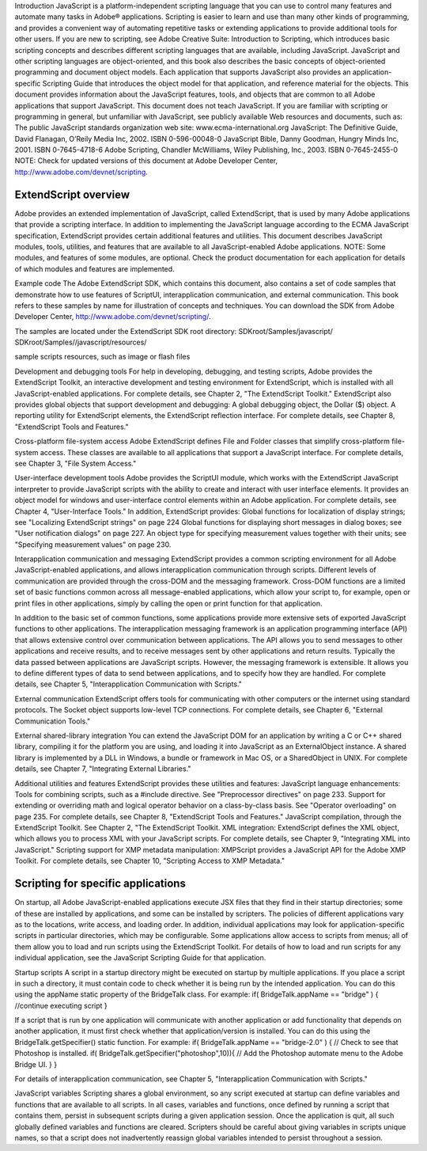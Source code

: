 Introduction
JavaScript is a platform-independent scripting language that you can use to control many features and
automate many tasks in Adobe® applications. Scripting is easier to learn and use than many other kinds of
programming, and provides a convenient way of automating repetitive tasks or extending applications to
provide additional tools for other users.
If you are new to scripting, see Adobe Creative Suite: Introduction to Scripting, which introduces basic
scripting concepts and describes different scripting languages that are available, including JavaScript.
JavaScript and other scripting languages are object-oriented, and this book also describes the basic
concepts of object-oriented programming and document object models.
Each application that supports JavaScript also provides an application-specific Scripting Guide that
introduces the object model for that application, and reference material for the objects. This
document provides information about the JavaScript features, tools, and objects that are common to
all Adobe applications that support JavaScript.
This document does not teach JavaScript. If you are familiar with scripting or programming in general,
but unfamiliar with JavaScript, see publicly available Web resources and documents, such as:
The public JavaScript standards organization web site: www.ecma-international.org
JavaScript: The Definitive Guide, David Flanagan, O’Reily Media Inc, 2002. ISBN 0-596-00048-0
JavaScript Bible, Danny Goodman, Hungry Minds Inc, 2001. ISBN 0-7645-4718-6
Adobe Scripting, Chandler McWilliams, Wiley Publishing, Inc., 2003. ISBN 0-7645-2455-0
NOTE: Check for updated versions of this document at Adobe Developer Center,
http://www.adobe.com/devnet/scripting.

=====================
ExtendScript overview
=====================

Adobe provides an extended implementation of JavaScript, called ExtendScript, that is used by many
Adobe applications that provide a scripting interface. In addition to implementing the JavaScript
language according to the ECMA JavaScript specification, ExtendScript provides certain additional
features and utilities.
This document describes JavaScript modules, tools, utilities, and features that are available to all
JavaScript-enabled Adobe applications.
NOTE: Some modules, and features of some modules, are optional. Check the product documentation for
each application for details of which modules and features are implemented.

Example code
The Adobe ExtendScript SDK, which contains this document, also contains a set of code samples that
demonstrate how to use features of ScriptUI, interapplication communication, and external
communication. This book refers to these samples by name for illustration of concepts and techniques.
You can download the SDK from Adobe Developer Center, http://www.adobe.com/devnet/scripting/.

The samples are located under the ExtendScript SDK root directory:
SDKroot/Samples/javascript/
SDKroot/Samples//javascript/resources/

sample scripts
resources, such as image or flash files

Development and debugging tools
For help in developing, debugging, and testing scripts, Adobe provides the ExtendScript Toolkit, an
interactive development and testing environment for ExtendScript, which is installed with all
JavaScript-enabled applications. For complete details, see Chapter 2, "The ExtendScript Toolkit."
ExtendScript also provides global objects that support development and debugging:
A global debugging object, the Dollar ($) object.
A reporting utility for ExtendScript elements, the ExtendScript reflection interface.
For complete details, see Chapter 8, "ExtendScript Tools and Features."

Cross-platform file-system access
Adobe ExtendScript defines File and Folder classes that simplify cross-platform file-system access. These
classes are available to all applications that support a JavaScript interface.
For complete details, see Chapter 3, "File System Access."

User-interface development tools
Adobe provides the ScriptUI module, which works with the ExtendScript JavaScript interpreter to provide
JavaScript scripts with the ability to create and interact with user interface elements. It provides an object
model for windows and user-interface control elements within an Adobe application. For complete details,
see Chapter 4, "User-Interface Tools."
In addition, ExtendScript provides:
Global functions for localization of display strings; see "Localizing ExtendScript strings" on page 224
Global functions for displaying short messages in dialog boxes; see "User notification dialogs" on
page 227.
An object type for specifying measurement values together with their units; see "Specifying
measurement values" on page 230.

Interapplication communication and messaging
ExtendScript provides a common scripting environment for all Adobe JavaScript-enabled applications,
and allows interapplication communication through scripts.
Different levels of communication are provided through the cross-DOM and the messaging framework.
Cross-DOM functions are a limited set of basic functions common across all message-enabled
applications, which allow your script to, for example, open or print files in other applications, simply by
calling the open or print function for that application.

In addition to the basic set of common functions, some applications provide more extensive sets of
exported JavaScript functions to other applications.
The interapplication messaging framework is an application programming interface (API) that allows
extensive control over communication between applications. The API allows you to send messages to
other applications and receive results, and to receive messages sent by other applications and return
results. Typically the data passed between applications are JavaScript scripts. However, the messaging
framework is extensible. It allows you to define different types of data to send between applications,
and to specify how they are handled.
For complete details, see Chapter 5, "Interapplication Communication with Scripts."

External communication
ExtendScript offers tools for communicating with other computers or the internet using standard
protocols. The Socket object supports low-level TCP connections.
For complete details, see Chapter 6, "External Communication Tools."

External shared-library integration
You can extend the JavaScript DOM for an application by writing a C or C++ shared library, compiling it for
the platform you are using, and loading it into JavaScript as an ExternalObject instance. A shared library
is implemented by a DLL in Windows, a bundle or framework in Mac OS, or a SharedObject in UNIX.
For complete details, see Chapter 7, "Integrating External Libraries."

Additional utilities and features
ExtendScript provides these utilities and features:
JavaScript language enhancements:
Tools for combining scripts, such as a #include directive. See "Preprocessor directives" on
page 233.
Support for extending or overriding math and logical operator behavior on a class-by-class basis.
See "Operator overloading" on page 235.
For complete details, see Chapter 8, "ExtendScript Tools and Features."
JavaScript compilation, through the ExtendScript Toolkit. See Chapter 2, "The ExtendScript Toolkit.
XML integration: ExtendScript defines the XML object, which allows you to process XML with your
JavaScript scripts. For complete details, see Chapter 9, "Integrating XML into JavaScript."
Scripting support for XMP metadata manipulation: XMPScript provides a JavaScript API for the Adobe
XMP Toolkit. For complete details, see Chapter 10, "Scripting Access to XMP Metadata."

===================================
Scripting for specific applications
===================================

On startup, all Adobe JavaScript-enabled applications execute JSX files that they find in their startup
directories; some of these are installed by applications, and some can be installed by scripters. The policies
of different applications vary as to the locations, write access, and loading order.
In addition, individual applications may look for application-specific scripts in particular directories, which
may be configurable. Some applications allow access to scripts from menus; all of them allow you to load
and run scripts using the ExtendScript Toolkit.
For details of how to load and run scripts for any individual application, see the JavaScript Scripting Guide
for that application.

Startup scripts
A script in a startup directory might be executed on startup by multiple applications. If you place a script in
such a directory, it must contain code to check whether it is being run by the intended application. You can
do this using the appName static property of the BridgeTalk class. For example:
if( BridgeTalk.appName == "bridge" ) {
//continue executing script
}

If a script that is run by one application will communicate with another application or add functionality
that depends on another application, it must first check whether that application/version is installed. You
can do this using the BridgeTalk.getSpecifier() static function. For example:
if( BridgeTalk.appName == "bridge-2.0" ) {
// Check to see that Photoshop is installed.
if( BridgeTalk.getSpecifier("photoshop",10)){
// Add the Photoshop automate menu to the Adobe Bridge UI.
}
}

For details of interapplication communication, see Chapter 5, "Interapplication Communication with
Scripts."

JavaScript variables
Scripting shares a global environment, so any script executed at startup can define variables and functions
that are available to all scripts. In all cases, variables and functions, once defined by running a script that
contains them, persist in subsequent scripts during a given application session. Once the application is
quit, all such globally defined variables and functions are cleared. Scripters should be careful about giving
variables in scripts unique names, so that a script does not inadvertently reassign global variables
intended to persist throughout a session.

